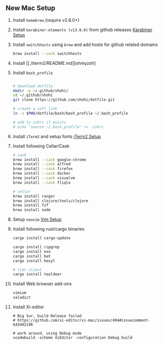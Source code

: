 ** New Mac Setup

1. Install =homebrew= (require v2.6.0+)

2. Install =karabiner-elements (v13.0.0)= from github releases [[./karabiner/README.md][Karabiner Setup]]

3. Install =switchhosts= using =brew= and add hosts for github related domains
  #+begin_src bash
  brew install --cask switchhosts
  #+end_src

4. Install [[./iterm2/README.md][ohmyzsh]

5. Install =bash_profile=
  #+begin_src bash

  # download dotfile
  mkdir -p ~/.github/shohi/
  cd ~/.github/shohi
  git clone https://github.com/shohi/dotfile.git

  # create a soft link
  ln -s $PWD/dotfile/bash/bash_profile ~/.bash_profile

  # add to zshrc if exists
  # echo "source ~/.bash_profile" >> .zshrc
  #+end_src

6. Install =iTerm2= and setup fonts [[./iterm2/README.md][iTerm2 Setup]]

7. Install following Cellar/Cask
  #+begin_src bash
  # cask
  brew install --cask google-chrome
  brew install --cask alfred
  brew install --cask firefox
  brew install --cask docker
  brew install --cask visualvm
  brew install --cask fliqlo

  # cellar
  brew install ranger
  brew install clojure/tools/clojure
  brew install fzf
  brew install node
  #+end_src

8. Setup =neovim= [[./vim/README.md][Vim Setup]]

9. Install following rust/cargo binaries
  #+begin_src bash
  cargo install cargo-update

  cargo install ripgrep
  cargo install exa
  cargo install bat
  cargo install hexyl

  # tldr client
  cargo install tealdeer
  #+end_src
  
10. Install Web browser add-ons
	#+begin_src bash
	vimium
	saladict
	#+end_src
	
11. Install Xi-editor
	#+begin_src
	# Big Sur, build Release failed
	# https://github.com/xi-editor/xi-mac/issues/494#issuecomment-643482196
	
	# work around, using Debug mode
	xcodebuild -scheme XiEditor -configuration Debug build
	#+end_src
	
